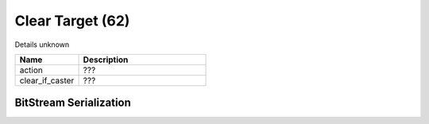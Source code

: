 Clear Target (62)
=================

Details unknown

.. list-table ::
   :widths: 15 30
   :header-rows: 1

   * - Name
     - Description
   * - action
     - ???
   * - clear_if_caster
     - ???

BitStream Serialization
-----------------------

.. todo :: investigate
